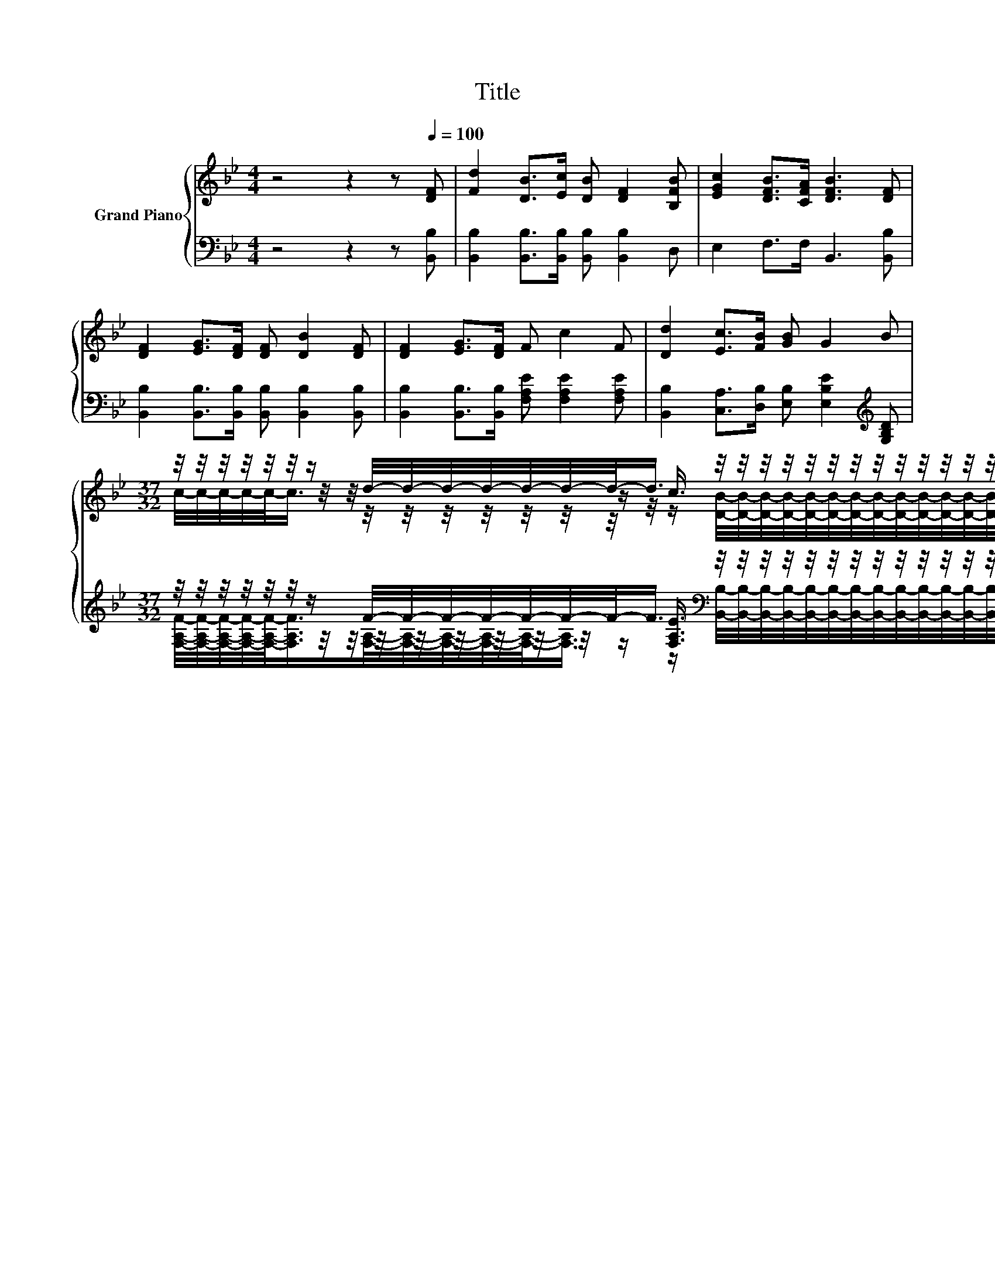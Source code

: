 X:1
T:Title
%%score { ( 1 3 4 ) | ( 2 5 6 ) }
L:1/8
M:4/4
K:Bb
V:1 treble nm="Grand Piano"
V:3 treble 
V:4 treble 
V:2 bass 
V:5 bass 
V:6 bass 
V:1
 z4 z2 z[Q:1/4=100] [DF] | [Fd]2 [DB]>[Ec] [DB] [DF]2 [B,FB] | [EGc]2 [DFB]>[CFA] [DFB]3 [DF] | %3
 [DF]2 [EG]>[DF] [DF] [DB]2 [DF] | [DF]2 [EG]>[DF] F c2 F | [Dd]2 [Ec]>[FB] [GB] G2 B | %6
[M:37/32] z/4 z/4 z/4 z/4 z/4 z/4 z/ d/4-d/4-d/4-d/4-d/4-d/4-d/-<d/ z/4 z/4 z/4 z/4 z/4 z/4 z/4 z/4 z/4 z/4 z/4 z/4 z/4 z/4 z/4 z/4 z/4 z/ |] %7
V:2
 z4 z2 z [B,,B,] | [B,,B,]2 [B,,B,]>[B,,B,] [B,,B,] [B,,B,]2 D, | E,2 F,>F, B,,3 [B,,B,] | %3
 [B,,B,]2 [B,,B,]>[B,,B,] [B,,B,] [B,,B,]2 [B,,B,] | %4
 [B,,B,]2 [B,,B,]>[B,,B,] [F,A,E] [F,A,E]2 [F,A,E] | %5
 [B,,B,]2 [C,A,]>[D,B,] [E,B,] [E,B,E]2[K:treble] [G,B,D] | %6
[M:37/32] z/4 z/4 z/4 z/4 z/4 z/4 z/ F/4-F/4-F/4-F/4-F/4-F/4-F/-<F/[K:bass] z/4 z/4 z/4 z/4 z/4 z/4 z/4 z/4 z/4 z/4 z/4 z/4 z/4 z/4 z/4 z/4 z/4 z/ |] %7
V:3
 x8 | x8 | x8 | x8 | x8 | x8 | %6
[M:37/32] z/4 z/4 z/4 z/4 z/4 z/4 z/4 z/4 z/4 z/4 z/4 z/4 z/4 z/4 z/ c3/4 z/4 z/4 z/4 z/4 z/4 z/4 z/4 z/4 z/4 z/4 z/4 z/4 z/4 z/4 z/4 z/4 z/ |] %7
V:4
 x8 | x8 | x8 | x8 | x8 | x8 | %6
[M:37/32] c/4-c/4-c/4-c/4-c/-<c/ z/4 z/4 z/4 z/4 z/4 z/4 z/4 z/4 z/ [DB]/4-[DB]/4-[DB]/4-[DB]/4-[DB]/4-[DB]/4-[DB]/4-[DB]/4-[DB]/4-[DB]/4-[DB]/4-[DB]/4-[DB]/4-[DB]/4-[DB]/4-[DB]/-<[DB]/ |] %7
V:5
 x8 | x8 | x8 | x8 | x8 | x7[K:treble] x | %6
[M:37/32] z/4 z/4 z/4 z/4 z/4 z/4 z/4 z/4 z/4 z/4 z/4 z/4 z/4 z/4 z/[K:bass] [F,A,E]3/4 z/4 z/4 z/4 z/4 z/4 z/4 z/4 z/4 z/4 z/4 z/4 z/4 z/4 z/4 z/4 z/4 z/ |] %7
V:6
 x8 | x8 | x8 | x8 | x8 | x7[K:treble] x | %6
[M:37/32] [F,A,F]/4-[F,A,F]/4-[F,A,F]/4-[F,A,F]/4-[F,A,F]/-<[F,A,F]/[F,A,]/4-[F,A,]/4-[F,A,]/4-[F,A,]/4-[F,A,]/-<[F,A,]/[K:bass] z/ [B,,B,]/4-[B,,B,]/4-[B,,B,]/4-[B,,B,]/4-[B,,B,]/4-[B,,B,]/4-[B,,B,]/4-[B,,B,]/4-[B,,B,]/4-[B,,B,]/4-[B,,B,]/4-[B,,B,]/4-[B,,B,]/4-[B,,B,]/4-[B,,B,]/4-[B,,B,]/-<[B,,B,]/ |] %7

